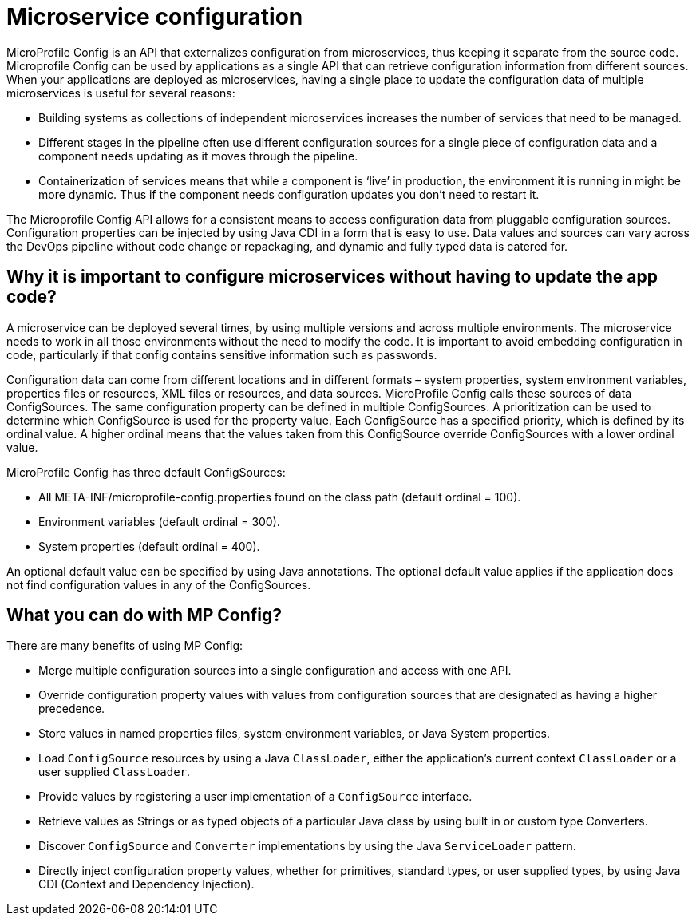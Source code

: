 // Copyright (c) 2018 IBM Corporation and others.
// Licensed under Creative Commons Attribution-NoDerivatives
// 4.0 International (CC BY-ND 4.0)
//   https://creativecommons.org/licenses/by-nd/4.0/
//
// Contributors:
//     IBM Corporation
//
:page-description: MicroProfile Config is an API that externalizes configuration from microservices, thus keeping it separate from the source code. Microprofile Config can be used by applications as a single API that can retrieve configuration information from different sources.
:seo-description: MicroProfile Config is an API that externalizes configuration from microservices, thus keeping it separate from the source code. Microprofile Config can be used by applications as a single API that can retrieve configuration information from different sources.
:page-layout: general-reference
:page-type: general

= Microservice configuration

MicroProfile Config is an API that externalizes configuration from microservices, thus keeping it separate from the source code. Microprofile Config can be used by applications as a single API that can retrieve configuration information from different sources.
When your applications are deployed as microservices, having a single place to update the configuration data of multiple microservices is useful for several reasons:

-	 Building systems as collections of independent microservices increases the number of services that need to be managed.
-	 Different stages in the pipeline often use different configuration sources for a single piece of configuration data and a component needs updating as it moves through the pipeline.
-	 Containerization of services means that while a component is ‘live’ in production, the environment it is running in might be more dynamic. Thus if the component needs configuration updates you don't need to restart it.

The Microprofile Config API allows for a consistent means to access configuration data from pluggable configuration sources. Configuration properties can be injected by using Java CDI in a form that is easy to use. Data values and sources can vary across the DevOps pipeline without code change or repackaging, and dynamic and fully typed data is catered for.


== Why it is important to configure microservices without having to update the app code?

A microservice can be deployed several times, by using multiple versions and across multiple environments. The microservice needs to work in all those environments without the need to modify the code. It is important to avoid embedding configuration in code, particularly if that config contains sensitive information such as passwords.

Configuration data can come from different locations and in different formats – system properties, system environment variables, properties files or resources, XML files or resources, and data sources. MicroProfile Config calls these sources of data ConfigSources. The same configuration property can be defined in multiple ConfigSources. A prioritization can be used to determine which ConfigSource is used for the property value. Each ConfigSource has a specified priority, which is defined by its ordinal value. A higher ordinal means that the values taken from this ConfigSource override ConfigSources with a lower ordinal value.

MicroProfile Config has three default ConfigSources:

-	All META-INF/microprofile-config.properties found on the class path (default ordinal = 100).
-	Environment variables (default ordinal = 300).
-	System properties (default ordinal = 400).

An optional default value can be specified by using Java annotations. The optional default value applies if the application does not find configuration values in any of the ConfigSources.

== What you can do with MP Config?

There are many benefits of using MP Config:

•	Merge multiple configuration sources into a single configuration and access with one API.
•	Override configuration property values with values from configuration sources that are designated as having a higher precedence.
•	Store values in named properties files, system environment variables, or Java System properties.
•	Load `ConfigSource` resources by using a Java `ClassLoader`, either the application’s current context `ClassLoader` or a user supplied `ClassLoader`.
•	Provide values by registering a user implementation of a `ConfigSource` interface.
•	Retrieve values as Strings or as typed objects of a particular Java class by using built in or custom type Converters.
•	Discover `ConfigSource` and `Converter` implementations by using the Java `ServiceLoader` pattern.
•	Directly inject configuration property values, whether for primitives, standard types, or user supplied types, by using Java CDI (Context and Dependency Injection).


